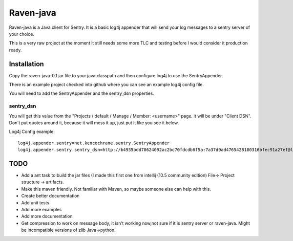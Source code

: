 Raven-java
==========
Raven-java is a Java client for Sentry. It is a basic log4j appender that will send your log messages to a sentry server of your choice.

This is a very raw project at the moment it still needs some more TLC and testing before I would consider it production ready.

Installation
------------
Copy the raven-java-0.1.jar file to your java classpath and then configure log4j to use the SentryAppender.

There is an example project checked into github where you can see an example log4j config file.

You will need to add the SentryAppender and the sentry_dsn properties.

sentry_dsn
~~~~~~~~~~
You will get this value from the "Projects / default / Manage / Member: <username>" page. It will be under "Client DSN".
Don't put quotes around it, because it will mess it up, just put it like you see it below.

Log4j Config example::

    log4j.appender.sentry=net.kencochrane.sentry.SentryAppender
    log4j.appender.sentry.sentry_dsn=http://b4935bdd78624092ac2bc70fdcdb6f5a:7a37d9ad4765428180316bfec91a27ef@localhost:8000/1


TODO
----
- Add a ant task to build the jar files (I made this first one from intellij (10.5 community edition) File->  Project structure -> artifacts.
- Make this maven friendly. Not familiar with Maven, so maybe someone else can help with this.
- Create better documentation
- Add unit tests
- Add more examples
- Add more documentation
- Get compression to work on message body, it isn't working now,not sure if it is sentry server or raven-java. Might be incompatible versions of zlib Java->python.